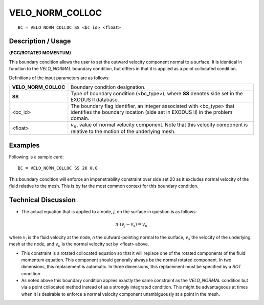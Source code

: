 ********************
**VELO_NORM_COLLOC**
********************

::

	BC = VELO_NORM_COLLOC SS <bc_id> <float>

-----------------------
**Description / Usage**
-----------------------

**(PCC/ROTATED MOMENTUM)**

This boundary condition allows the user to set the outward velocity component normal
to a surface. It is identical in function to the *VELO_NORMAL* boundary condition, but
differs in that it is applied as a point collocated condition.

Definitions of the input parameters are as follows:

===================== ==========================================================
**VELO_NORM_COLLOC**  Boundary condition designation.
**SS**                Type of boundary condition (<bc_type>), where **SS**
                      denotes side set in the EXODUS II database.
<bc_id>               The boundary flag identifier, an integer associated with
                      <bc_type> that identifies the boundary location 
                      (side set in EXODUS II) in the problem domain.
<float>               :math:`v_n`, value of normal velocity component. Note that this
                      velocity component is relative to the motion of the
                      underlying mesh.
===================== ==========================================================

------------
**Examples**
------------

Following is a sample card:
::

     BC = VELO_NORM_COLLOC SS 20 0.0

This boundary condition will enforce an impenetrability constraint over side set 20 
as it
excludes normal velocity of the fluid relative to the mesh. This is by far the most
common context for this boundary condition.

-------------------------
**Technical Discussion**
-------------------------

* The actual equation that is applied to a node, *j*, on the surface in question is 
  as follows:

.. math::

  n \cdot \left(v_j - v_s\right) = v_n

  

where :math:`v_j` is the fluid velocity at the node, *n* the outward-pointing normal to the
surface, :math:`v_s` the velocity of the underlying mesh at the node, and :math:`v_n` is the normal
velocity set by <float> above.

* This constraint is a rotated collocated equation so that it will replace one of 
  the
  rotated components of the fluid momentum equation. This component should
  generally always be the normal rotated component. In two dimensions, this
  replacement is automatic. In three dimensions, this replacement must be specified
  by a *ROT* condition.

* As noted above this boundary condition applies exactly the same constraint as the
  *VELO_NORMAL* condition but via a point collocated method instead of as a
  strongly integrated condition. This might be advantageous at times when it is
  desirable to enforce a normal velocity component unambiguously at a point in the
  mesh.





